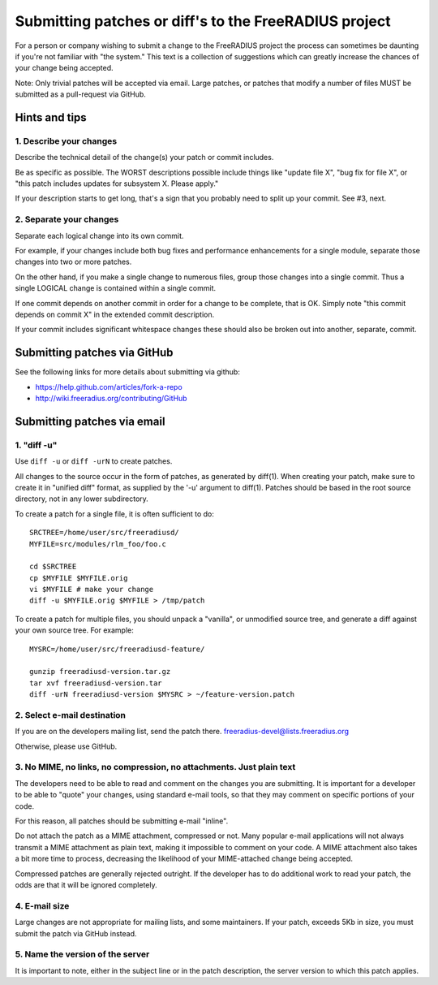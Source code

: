 Submitting patches or diff's to the FreeRADIUS project
======================================================

For a person or company wishing to submit a change to the FreeRADIUS project
the process can sometimes be daunting if you're not familiar with "the system."
This text is a collection of suggestions which can greatly increase the chances
of your change being accepted.

Note: Only trivial patches will be accepted via email. Large patches, or
patches that modify a number of files MUST be submitted as a pull-request via
GitHub.

Hints and tips
--------------

1. Describe your changes
~~~~~~~~~~~~~~~~~~~~~~~~

Describe the technical detail of the change(s) your patch or commit includes.

Be as specific as possible. The WORST descriptions possible include things like
"update file X", "bug fix for file X", or "this patch includes updates for
subsystem X. Please apply."

If your description starts to get long, that's a sign that you probably need to
split up your commit. See #3, next.

2. Separate your changes
~~~~~~~~~~~~~~~~~~~~~~~~

Separate each logical change into its own commit.

For example, if your changes include both bug fixes and performance
enhancements for a single module, separate those changes into two or more
patches.

On the other hand, if you make a single change to numerous files, group those
changes into a single commit.  Thus a single LOGICAL change is contained within
a single commit.

If one commit depends on another commit in order for a change to be complete,
that is OK. Simply note "this commit depends on commit X" in the extended
commit description.

If your commit includes significant whitespace changes these should also be
broken out into another, separate, commit.

Submitting patches via GitHub
-----------------------------

See the following links for more details about submitting via github:

- https://help.github.com/articles/fork-a-repo
- http://wiki.freeradius.org/contributing/GitHub

Submitting patches via email
----------------------------

1. "diff -u"
~~~~~~~~~~~~
Use ``diff -u`` or ``diff -urN`` to create patches.

All changes to the source occur in the form of patches, as generated by
diff(1).  When creating your patch, make sure to create it in "unified diff"
format, as supplied by the '-u' argument to diff(1). Patches should be based in
the root source directory, not in any lower subdirectory.

To create a patch for a single file, it is often sufficient to do::

   SRCTREE=/home/user/src/freeradiusd/
   MYFILE=src/modules/rlm_foo/foo.c

   cd $SRCTREE
   cp $MYFILE $MYFILE.orig
   vi $MYFILE # make your change
   diff -u $MYFILE.orig $MYFILE > /tmp/patch

To create a patch for multiple files, you should unpack a "vanilla", or
unmodified source tree, and generate a diff against your own source tree. For
example::

   MYSRC=/home/user/src/freeradiusd-feature/

   gunzip freeradiusd-version.tar.gz
   tar xvf freeradiusd-version.tar
   diff -urN freeradiusd-version $MYSRC > ~/feature-version.patch


2. Select e-mail destination
~~~~~~~~~~~~~~~~~~~~~~~~~~~~

If you are on the developers mailing list, send the patch there.
freeradius-devel@lists.freeradius.org

Otherwise, please use GitHub.

3. No MIME, no links, no compression, no attachments. Just plain text
~~~~~~~~~~~~~~~~~~~~~~~~~~~~~~~~~~~~~~~~~~~~~~~~~~~~~~~~~~~~~~~~~~~~~

The developers need to be able to read and comment on the changes you are
submitting. It is important for a developer to be able to "quote" your changes,
using standard e-mail tools, so that they may comment on specific portions of
your code.

For this reason, all patches should be submitting e-mail "inline".

Do not attach the patch as a MIME attachment, compressed or not. Many popular
e-mail applications will not always transmit a MIME attachment as plain text,
making it impossible to comment on your code. A MIME attachment also takes a
bit more time to process, decreasing the likelihood of your MIME-attached
change being accepted.

Compressed patches are generally rejected outright.  If the developer has to do
additional work to read your patch, the odds are that it will be ignored
completely.

4. E-mail size
~~~~~~~~~~~~~~

Large changes are not appropriate for mailing lists, and some maintainers. If
your patch, exceeds 5Kb in size, you must submit the patch via GitHub instead.

5. Name the version of the server
~~~~~~~~~~~~~~~~~~~~~~~~~~~~~~~~~

It is important to note, either in the subject line or in the patch
description, the server version to which this patch applies.
